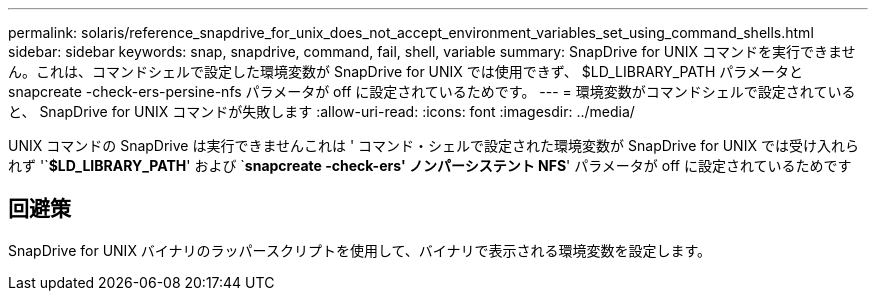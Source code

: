 ---
permalink: solaris/reference_snapdrive_for_unix_does_not_accept_environment_variables_set_using_command_shells.html 
sidebar: sidebar 
keywords: snap, snapdrive, command, fail, shell, variable 
summary: SnapDrive for UNIX コマンドを実行できません。これは、コマンドシェルで設定した環境変数が SnapDrive for UNIX では使用できず、 $LD_LIBRARY_PATH パラメータと snapcreate -check-ers-persine-nfs パラメータが off に設定されているためです。 
---
= 環境変数がコマンドシェルで設定されていると、 SnapDrive for UNIX コマンドが失敗します
:allow-uri-read: 
:icons: font
:imagesdir: ../media/


[role="lead"]
UNIX コマンドの SnapDrive は実行できませんこれは ' コマンド・シェルで設定された環境変数が SnapDrive for UNIX では受け入れられず '`*$LD_LIBRARY_PATH*' および `*snapcreate -check-ers' ノンパーシステント NFS*' パラメータが off に設定されているためです



== 回避策

SnapDrive for UNIX バイナリのラッパースクリプトを使用して、バイナリで表示される環境変数を設定します。
